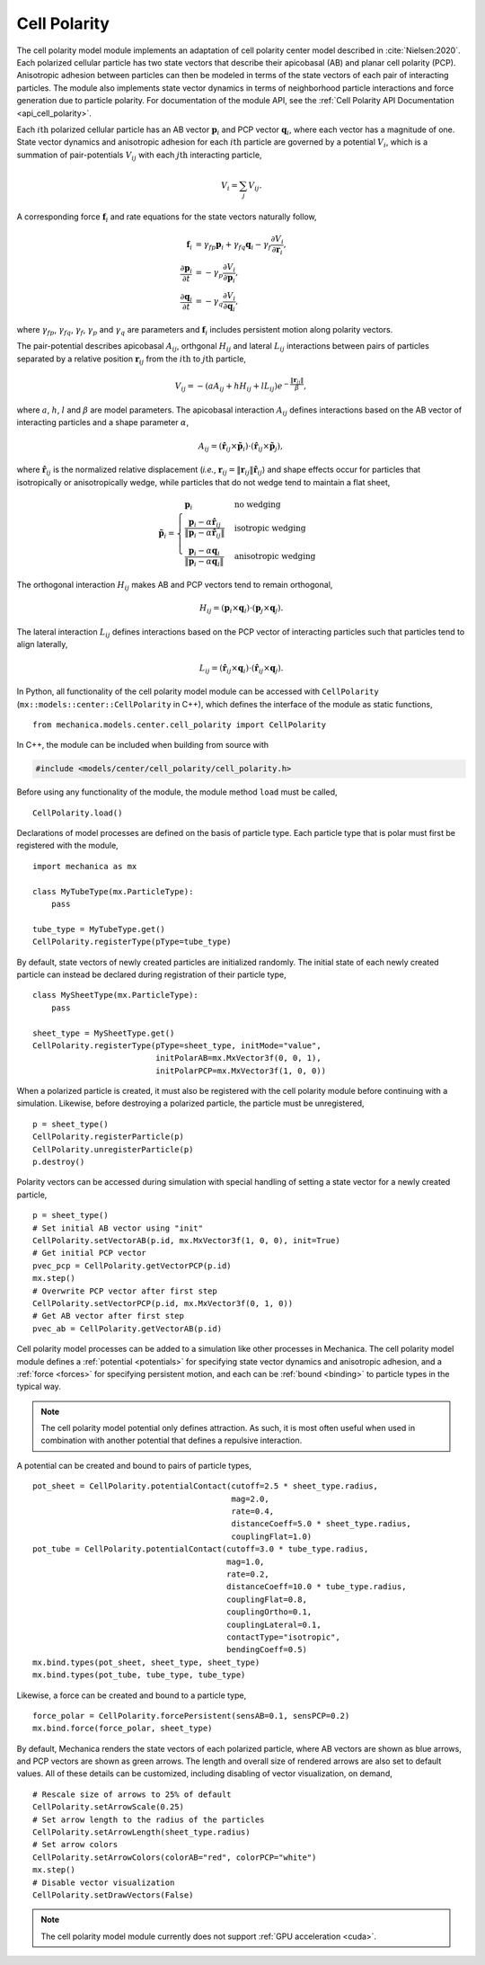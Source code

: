 .. _cell_polarity:

Cell Polarity
^^^^^^^^^^^^^^

The cell polarity model module implements an adaptation of cell polarity center
model described in :cite:`Nielsen:2020`. Each polarized cellular particle has
two state vectors that describe their apicobasal (AB) and planar cell
polarity (PCP). Anisotropic adhesion between particles can then be modeled in terms
of the state vectors of each pair of interacting particles. The module also implements
state vector dynamics in terms of neighborhood particle interactions and force
generation due to particle polarity. For documentation of the module API, see the
:ref:`Cell Polarity API Documentation <api_cell_polarity>`.

Each :math:`i\mathrm{th}` polarized cellular particle has an AB vector :math:`\mathbf{p}_{i}`
and PCP vector :math:`\mathbf{q}_{i}`, where each vector has a magnitude of one. State vector
dynamics and anisotropic adhesion for each :math:`i\mathrm{th}` particle are governed by a
potential :math:`V_{i}`, which is a summation of pair-potentials :math:`V_{ij}` with
each :math:`j\mathrm{th}` interacting particle,

.. math::

    V_{i} = \sum_{j} V_{ij}.

A corresponding force :math:`\mathbf{f}_{i}` and rate equations for the state vectors
naturally follow,

.. math::

    \mathbf{f}_{i} &= \gamma_{fp} \mathbf{p}_{i} + \gamma_{fq} \mathbf{q}_{i} - \gamma_{f} \frac{\partial V_{i}}{\partial \mathbf{r}_{i}}, \\
    \frac{\partial \mathbf{p}_{i}}{\partial t} &= - \gamma_{p} \frac{\partial V_{i}}{\partial \mathbf{p}_{i}}, \\
    \frac{\partial \mathbf{q}_{i}}{\partial t} &= - \gamma_{q} \frac{\partial V_{i}}{\partial \mathbf{q}_{i}},

where :math:`\gamma_{fp}`, :math:`\gamma_{fq}`, :math:`\gamma_{f}`, :math:`\gamma_{p}`
and :math:`\gamma_{q}` are parameters and :math:`\mathbf{f}_{i}` includes persistent
motion along polarity vectors.

The pair-potential describes apicobasal :math:`A_{ij}`, orthgonal :math:`H_{ij}` and
lateral :math:`L_{ij}` interactions between pairs of particles separated by a
relative position :math:`\mathbf{r}_{ij}` from the :math:`i\mathrm{th}` to
:math:`j\mathrm{th}` particle,

.. math::

    V_{ij} = - \left(a A_{ij} + h H_{ij} + l L_{ij} \right) e ^ { - \frac{\lVert \mathbf{r}_{ij} \rVert}{ \beta } },

where :math:`a`, :math:`h`, :math:`l` and :math:`\beta` are model parameters.
The apicobasal interaction :math:`A_{ij}` defines interactions based on the AB
vector of interacting particles and a shape parameter :math:`\alpha`,

.. math::

    A_{ij} = \left(\hat{\mathbf{r}}_{ij} \times \tilde{\mathbf{p}}_{i} \right) \cdot \left(\hat{\mathbf{r}}_{ij} \times \tilde{\mathbf{p}}_{j} \right),

where :math:`\hat{\mathbf{r}}_{ij}` is the normalized relative displacement
(`i.e.`, :math:`\mathbf{r}_{ij} = \lVert \mathbf{r}_{ij} \rVert \hat{\mathbf{r}}_{ij}`)
and shape effects occur for particles that isotropically or anisotropically wedge, while
particles that do not wedge tend to maintain a flat sheet,

.. math::

    \tilde{\mathbf{p}}_{i} =
    \begin{cases}
        \mathbf{p}_{i}  & \mbox{no wedging} \\
        \frac{\mathbf{p}_{i} - \alpha \hat{\mathbf{r}}_{ij}}{\lVert \mathbf{p}_{i} - \alpha \hat{\mathbf{r}}_{ij} \rVert}       & \mbox{isotropic wedging} \\
        \frac{\mathbf{p}_{i} - \alpha \mathbf{q}_{i}}{\lVert \mathbf{p}_{i} - \alpha \mathbf{q}_{i} \rVert}       & \mbox{anisotropic wedging}
    \end{cases}

The orthogonal interaction :math:`H_{ij}` makes AB and PCP vectors tend to
remain orthogonal,

.. math::

    H_{ij} = \left(\mathbf{p}_{i} \times \mathbf{q}_{i} \right) \cdot \left( \mathbf{p}_{j} \times \mathbf{q}_{j} \right).

The lateral interaction :math:`L_{ij}` defines interactions based on the PCP
vector of interacting particles such that particles tend to align laterally,

.. math::

    L_{ij} = \left(\hat{\mathbf{r}}_{ij} \times \mathbf{q}_{i} \right) \cdot \left(\hat{\mathbf{r}}_{ij} \times \mathbf{q}_{j} \right).

In Python, all functionality of the cell polarity model module can be accessed with
``CellPolarity`` (``mx::models::center::CellPolarity`` in C++), which defines the
interface of the module as static functions, ::

    from mechanica.models.center.cell_polarity import CellPolarity

In C++, the module can be included when building from source with

.. code-block:: cpp

    #include <models/center/cell_polarity/cell_polarity.h>

Before using any functionality of the module, the module method ``load`` must be called, ::

    CellPolarity.load()

Declarations of model processes are defined on the basis of particle type.
Each particle type that is polar must first be registered with the module, ::

    import mechanica as mx

    class MyTubeType(mx.ParticleType):
        pass

    tube_type = MyTubeType.get()
    CellPolarity.registerType(pType=tube_type)

By default, state vectors of newly created particles are initialized randomly.
The initial state of each newly created particle can instead be declared during
registration of their particle type, ::

    class MySheetType(mx.ParticleType):
        pass

    sheet_type = MySheetType.get()
    CellPolarity.registerType(pType=sheet_type, initMode="value",
                              initPolarAB=mx.MxVector3f(0, 0, 1),
                              initPolarPCP=mx.MxVector3f(1, 0, 0))

When a polarized particle is created, it must also be registered with the cell
polarity module before continuing with a simulation. Likewise, before destroying a
polarized particle, the particle must be unregistered, ::

    p = sheet_type()
    CellPolarity.registerParticle(p)
    CellPolarity.unregisterParticle(p)
    p.destroy()

Polarity vectors can be accessed during simulation with special handling of setting
a state vector for a newly created particle, ::

    p = sheet_type()
    # Set initial AB vector using "init"
    CellPolarity.setVectorAB(p.id, mx.MxVector3f(1, 0, 0), init=True)
    # Get initial PCP vector
    pvec_pcp = CellPolarity.getVectorPCP(p.id)
    mx.step()
    # Overwrite PCP vector after first step
    CellPolarity.setVectorPCP(p.id, mx.MxVector3f(0, 1, 0))
    # Get AB vector after first step
    pvec_ab = CellPolarity.getVectorAB(p.id)

Cell polarity model processes can be added to a simulation like other processes in
Mechanica. The cell polarity model module defines a :ref:`potential <potentials>` for
specifying state vector dynamics and anisotropic adhesion, and a :ref:`force <forces>`
for specifying persistent motion, and each can be :ref:`bound <binding>` to particle
types in the typical way.

.. note::

    The cell polarity model potential only defines attraction. As such, it is most often
    useful when used in combination with another potential that defines a repulsive interaction.

A potential can be created and bound to pairs of particle types, ::

    pot_sheet = CellPolarity.potentialContact(cutoff=2.5 * sheet_type.radius,
                                              mag=2.0,
                                              rate=0.4,
                                              distanceCoeff=5.0 * sheet_type.radius,
                                              couplingFlat=1.0)
    pot_tube = CellPolarity.potentialContact(cutoff=3.0 * tube_type.radius,
                                             mag=1.0,
                                             rate=0.2,
                                             distanceCoeff=10.0 * tube_type.radius,
                                             couplingFlat=0.8,
                                             couplingOrtho=0.1,
                                             couplingLateral=0.1,
                                             contactType="isotropic",
                                             bendingCoeff=0.5)
    mx.bind.types(pot_sheet, sheet_type, sheet_type)
    mx.bind.types(pot_tube, tube_type, tube_type)

Likewise, a force can be created and bound to a particle type, ::

    force_polar = CellPolarity.forcePersistent(sensAB=0.1, sensPCP=0.2)
    mx.bind.force(force_polar, sheet_type)

By default, Mechanica renders the state vectors of each polarized particle, where
AB vectors are shown as blue arrows, and PCP vectors are shown as green arrows.
The length and overall size of rendered arrows are also set to default values.
All of these details can be customized, including disabling of vector visualization,
on demand, ::

    # Rescale size of arrows to 25% of default
    CellPolarity.setArrowScale(0.25)
    # Set arrow length to the radius of the particles
    CellPolarity.setArrowLength(sheet_type.radius)
    # Set arrow colors
    CellPolarity.setArrowColors(colorAB="red", colorPCP="white")
    mx.step()
    # Disable vector visualization
    CellPolarity.setDrawVectors(False)

.. note::

    The cell polarity model module currently does not support :ref:`GPU acceleration <cuda>`.
